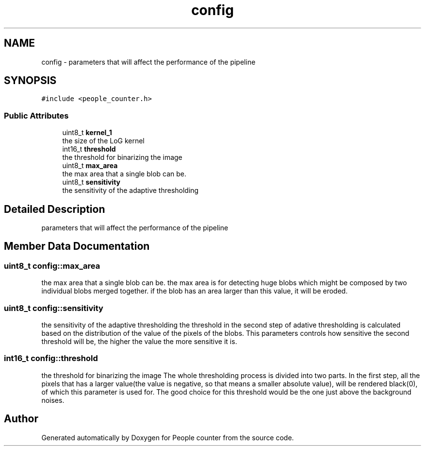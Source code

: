 .TH "config" 3 "Fri Aug 7 2020" "Version 0.2" "People counter" \" -*- nroff -*-
.ad l
.nh
.SH NAME
config \- parameters that will affect the performance of the pipeline  

.SH SYNOPSIS
.br
.PP
.PP
\fC#include <people_counter\&.h>\fP
.SS "Public Attributes"

.in +1c
.ti -1c
.RI "uint8_t \fBkernel_1\fP"
.br
.RI "the size of the LoG kernel "
.ti -1c
.RI "int16_t \fBthreshold\fP"
.br
.RI "the threshold for binarizing the image "
.ti -1c
.RI "uint8_t \fBmax_area\fP"
.br
.RI "the max area that a single blob can be\&. "
.ti -1c
.RI "uint8_t \fBsensitivity\fP"
.br
.RI "the sensitivity of the adaptive thresholding "
.in -1c
.SH "Detailed Description"
.PP 
parameters that will affect the performance of the pipeline 
.SH "Member Data Documentation"
.PP 
.SS "uint8_t config::max_area"

.PP
the max area that a single blob can be\&. the max area is for detecting huge blobs which might be composed by two individual blobs merged together\&. if the blob has an area larger than this value, it will be eroded\&. 
.SS "uint8_t config::sensitivity"

.PP
the sensitivity of the adaptive thresholding the threshold in the second step of adative thresholding is calculated based on the distribution of the value of the pixels of the blobs\&. This parameters controls how sensitive the second threshold will be, the higher the value the more sensitive it is\&. 
.SS "int16_t config::threshold"

.PP
the threshold for binarizing the image The whole thresholding process is divided into two parts\&. In the first step, all the pixels that has a larger value(the value is negative, so that means a smaller absolute value), will be rendered black(0), of which this parameter is used for\&. The good choice for this threshold would be the one just above the background noises\&. 

.SH "Author"
.PP 
Generated automatically by Doxygen for People counter from the source code\&.
